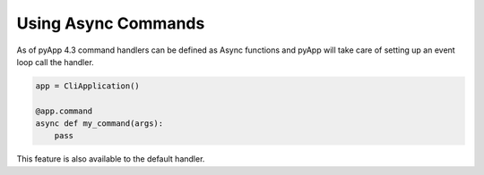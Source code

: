 Using Async Commands
====================

As of pyApp 4.3 command handlers can be defined as Async functions and pyApp will
take care of setting up an event loop call the handler.

.. code-block:: python

    app = CliApplication()

    @app.command
    async def my_command(args):
        pass


This feature is also available to the default handler.
